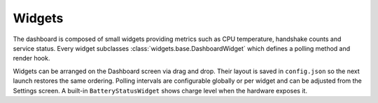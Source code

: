 Widgets
-------

The dashboard is composed of small widgets providing metrics such as CPU
temperature, handshake counts and service status. Every widget subclasses
:class:`widgets.base.DashboardWidget` which defines a polling method and render
hook.

Widgets can be arranged on the Dashboard screen via drag and drop. Their layout
is saved in ``config.json`` so the next launch restores the same ordering.
Polling intervals are configurable globally or per widget and can be adjusted
from the Settings screen. A built-in ``BatteryStatusWidget`` shows charge level
when the hardware exposes it.
